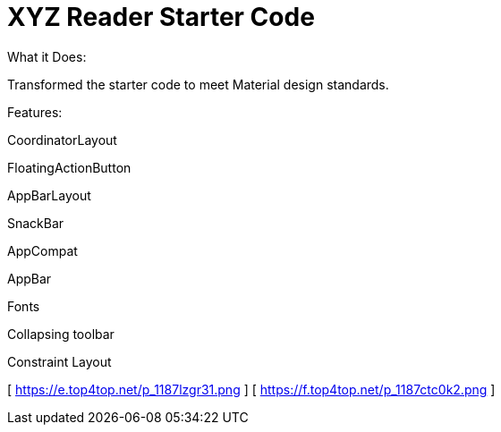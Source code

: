 # XYZ Reader Starter Code
What it Does:

Transformed the starter code to meet Material design standards.

Features:

CoordinatorLayout

FloatingActionButton

AppBarLayout

SnackBar

AppCompat

AppBar

Fonts

Collapsing toolbar

Constraint Layout

[ https://e.top4top.net/p_1187lzgr31.png  ]
[ https://f.top4top.net/p_1187ctc0k2.png  ]
 

